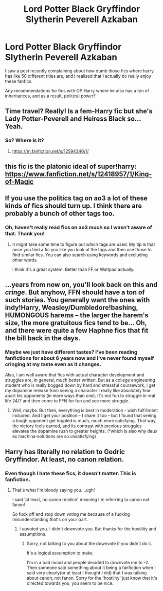 #+TITLE: Lord Potter Black Gryffindor Slytherin Peverell Azkaban

* Lord Potter Black Gryffindor Slytherin Peverell Azkaban
:PROPERTIES:
:Author: Ape_Monkey
:Score: 19
:DateUnix: 1611624192.0
:DateShort: 2021-Jan-26
:FlairText: Request
:END:
I saw a post recently complaining about how dumb those fics where harry has like 50 different titles are, and I realized that I actually do really enjoy these fanfics.

Any recommendations for fics with OP Harry where he also has a ton of inheritances, and as a result, political power?


** Time travel? Really! Is a fem-Harry fic but she's Lady Potter-Peverell and Heiress Black so... Yeah.
:PROPERTIES:
:Author: Im-Bleira
:Score: 8
:DateUnix: 1611628497.0
:DateShort: 2021-Jan-26
:END:

*** So? Where is it?
:PROPERTIES:
:Author: GreyWyre
:Score: 4
:DateUnix: 1611645469.0
:DateShort: 2021-Jan-26
:END:

**** [[https://m.fanfiction.net/s/12594346/1/]]
:PROPERTIES:
:Author: Im-Bleira
:Score: 2
:DateUnix: 1611645570.0
:DateShort: 2021-Jan-26
:END:


** this fic is the platonic ideal of super!harry: [[https://www.fanfiction.net/s/12418957/1/King-of-Magic]]
:PROPERTIES:
:Author: kenneth1221
:Score: 7
:DateUnix: 1611629626.0
:DateShort: 2021-Jan-26
:END:


** If you use the politics tag on ao3 a lot of these kinds of fics should turn up. I think there are probably a bunch of other tags too.
:PROPERTIES:
:Author: ijskonijntje
:Score: 3
:DateUnix: 1611653841.0
:DateShort: 2021-Jan-26
:END:

*** Oh, haven't really read fics on ao3 much so I wasn't aware of that. Thank you!
:PROPERTIES:
:Author: Ape_Monkey
:Score: 1
:DateUnix: 1611689892.0
:DateShort: 2021-Jan-26
:END:

**** It might take some time to figure out which tags are used. My tip is that once you find a fic you like you look at the tags and then use those to find similar fics. You can also search using keywords and excluding other words.

I think it's a great system. Better than FF or Wattpad actually.
:PROPERTIES:
:Author: ijskonijntje
:Score: 3
:DateUnix: 1611690047.0
:DateShort: 2021-Jan-26
:END:


** ...years from now on, you'll look back on this and /cringe/. But anyhow, FFN should have a ton of such stories. You generally want the ones with indy!Harry, Weasley/Dumbledore!bashing, HUMONGOUS harems -- the larger the harem's size, the more gratuitous fics tend to be... Oh, and there were quite a few Haphne fics that fit the bill back in the days.
:PROPERTIES:
:Author: swampy010101
:Score: 4
:DateUnix: 1611652652.0
:DateShort: 2021-Jan-26
:END:

*** Maybe we just have different tastes? I've been reading fanfictions for about 6 years now and I've never found myself cringing at my taste even as it changes.

Also, I am well aware that fics with actual character development and struggles are, in general, much better written. But as a college engineering student who is really bogged down by hard and stressful coursework, I get my dopamine release from seeing a character I really like absolutely tear apart his opponents (in more ways than one). It's not fun to struggle in real life 24/7 and then come to FFN for fun and see more struggle.
:PROPERTIES:
:Author: Ape_Monkey
:Score: 8
:DateUnix: 1611689790.0
:DateShort: 2021-Jan-26
:END:

**** Well, maybe. But then, everything is best in moderation - wish fulfillment included. And I get your position -- I share it too -- but I found that seeing a tough opponent get toppled is much, much more satisfying. That way, the victory feels earned, and its contrast with previous struggles elevates the dopamine rush to greater heights. (*which is also why deux ex machina-solutions are so unsatisfying)
:PROPERTIES:
:Author: swampy010101
:Score: 0
:DateUnix: 1611722841.0
:DateShort: 2021-Jan-27
:END:


** Harry has literally no relation to Godric Gryffindor. At least, no canon relation.
:PROPERTIES:
:Author: cest_la_via
:Score: -4
:DateUnix: 1611647377.0
:DateShort: 2021-Jan-26
:END:

*** Even though I hate these fics, it doesn't matter. This is fanfiction.
:PROPERTIES:
:Author: DeDe_at_it_again
:Score: 4
:DateUnix: 1611683640.0
:DateShort: 2021-Jan-26
:END:

**** That's what I'm bloody saying you....ugh!

I said 'at least, no canon relation' meaning I'm referring to canon not fanon!

So fuck off and stop down voting me because of a fucking misunderstanding that's on your part.
:PROPERTIES:
:Author: cest_la_via
:Score: -4
:DateUnix: 1611686080.0
:DateShort: 2021-Jan-26
:END:

***** I upvoted you. I didn't downvote you. But thanks for the hostility and assumptions.
:PROPERTIES:
:Author: DeDe_at_it_again
:Score: 3
:DateUnix: 1611686876.0
:DateShort: 2021-Jan-26
:END:

****** Sorry, not talking to you about the downvote if you didn't do it.

It's a logical assumption to make.

I'm in a bad mood and people decided to downvote me to -2. Then someone said something about it being a fanfiction when I said very clearly(or at least I thought I did) that I was talking about canon, not fanon. Sorry for the 'hostility' just know that it's directed towards you, you seem to be nice.
:PROPERTIES:
:Author: cest_la_via
:Score: -5
:DateUnix: 1611687709.0
:DateShort: 2021-Jan-26
:END:
